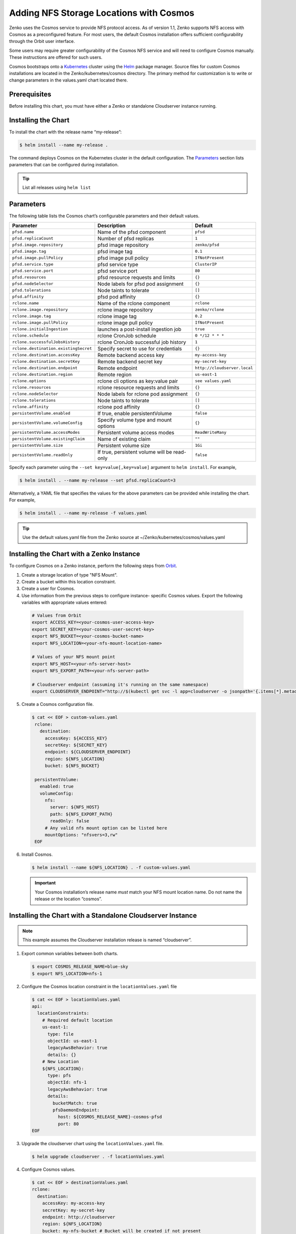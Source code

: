 Adding NFS Storage Locations with Cosmos
========================================

Zenko uses the Cosmos service to provide NFS protocol access. As of version
1.1, Zenko supports NFS access with Cosmos as a preconfigured feature. For most
users, the default Cosmos installation offers sufficient configurability through
the Orbit user interface. 

Some users may require greater configurability of the Cosmos NFS service 
and will need to configure Cosmos manually. These instructions are offered
for such users. 

Cosmos bootstraps onto a `Kubernetes <http://kubernetes.io>`__
cluster using the `Helm <https://helm.sh>`__ package manager. Source files
for custom Cosmos installations are located in the Zenko/kubernetes/cosmos
directory. The primary method for customization is to write or change 
parameters in the values.yaml chart located there. 

Prerequisites
-------------

Before installing this chart, you must have either a Zenko or
standalone Cloudserver instance running.

Installing the Chart
--------------------

To install the chart with the release name “my-release”:

.. code:: bash

    $ helm install --name my-release .

The command deploys Cosmos on the Kubernetes cluster in the default
configuration. The Parameters_ section lists 
parameters that can be configured during installation.

.. Tip:: List all releases using ``helm list``


Parameters
----------

The following table lists the Cosmos chart’s configurable parameters
and their default values.

.. tabularcolumns:: X{0.32\textwidth}X{0.32\textwidth}X{0.32\textwidth}
.. table::

   +---------------------------------------+---------------------------------------+------------------------------+
   | Parameter                             | Description                           | Default                      |
   +=======================================+=======================================+==============================+
   | ``pfsd.name``                         | Name of the pfsd component            | ``pfsd``                     |
   +---------------------------------------+---------------------------------------+------------------------------+
   | ``pfsd.replicaCount``                 | Number of pfsd replicas               | ``1``                        |
   +---------------------------------------+---------------------------------------+------------------------------+
   | ``pfsd.image.repository``             | pfsd image repository                 | ``zenko/pfsd``               |
   +---------------------------------------+---------------------------------------+------------------------------+
   | ``pfsd.image.tag``                    | pfsd image tag                        | ``0.1``                      |
   +---------------------------------------+---------------------------------------+------------------------------+
   | ``pfsd.image.pullPolicy``             | pfsd image pull policy                | ``IfNotPresent``             |
   +---------------------------------------+---------------------------------------+------------------------------+
   | ``pfsd.service.type``                 | pfsd service type                     | ``ClusterIP``                |
   +---------------------------------------+---------------------------------------+------------------------------+
   | ``pfsd.service.port``                 | pfsd service port                     | ``80``                       |
   +---------------------------------------+---------------------------------------+------------------------------+
   | ``pfsd.resources``                    | pfsd resource requests and limits     | ``{}``                       |
   +---------------------------------------+---------------------------------------+------------------------------+
   | ``pfsd.nodeSelector``                 | Node labels for pfsd pod assignment   | ``{}``                       |
   +---------------------------------------+---------------------------------------+------------------------------+
   | ``pfsd.tolerations``                  | Node taints to tolerate               | ``[]``                       |
   +---------------------------------------+---------------------------------------+------------------------------+
   | ``pfsd.affinity``                     | pfsd pod affinity                     | ``{}``                       |
   +---------------------------------------+---------------------------------------+------------------------------+
   | ``rclone.name``                       | Name of the rclone component          | ``rclone``                   |
   +---------------------------------------+---------------------------------------+------------------------------+
   | ``rclone.image.repository``           | rclone image repository               | ``zenko/rclone``             |
   +---------------------------------------+---------------------------------------+------------------------------+
   | ``rclone.image.tag``                  | rclone image tag                      | ``0.2``                      |
   +---------------------------------------+---------------------------------------+------------------------------+
   | ``rclone.image.pullPolicy``           | rclone image pull policy              | ``IfNotPresent``             |
   +---------------------------------------+---------------------------------------+------------------------------+
   | ``rclone.initialIngestion``           | launches a post-install ingestion job | ``true``                     |
   +---------------------------------------+---------------------------------------+------------------------------+
   | ``rclone.schedule``                   | rclone CronJob schedule               | ``0 */12 * * *``             |
   +---------------------------------------+---------------------------------------+------------------------------+
   | ``rclone.successfulJobsHistory``      | rclone CronJob successful job history | ``1``                        |
   +---------------------------------------+---------------------------------------+------------------------------+
   | ``rclone.destination.existingSecret`` | Specify secret to use for credentials | ``{}``                       |
   +---------------------------------------+---------------------------------------+------------------------------+
   | ``rclone.destination.accessKey``      | Remote backend access key             | ``my-access-key``            |
   +---------------------------------------+---------------------------------------+------------------------------+
   | ``rclone.destination.secretKey``      | Remote backend secret key             | ``my-secret-key``            |
   +---------------------------------------+---------------------------------------+------------------------------+
   | ``rclone.destination.endpoint``       | Remote endpoint                       | ``http://cloudserver.local`` |
   +---------------------------------------+---------------------------------------+------------------------------+
   | ``rclone.destination.region``         | Remote region                         | ``us-east-1``                |
   +---------------------------------------+---------------------------------------+------------------------------+
   | ``rclone.options``                    | rclone cli options as key:value pair  | ``see values.yaml``          |
   +---------------------------------------+---------------------------------------+------------------------------+
   | ``rclone.resources``                  | rclone resource requests and limits   | ``{}``                       |
   +---------------------------------------+---------------------------------------+------------------------------+
   | ``rclone.nodeSelector``               | Node labels for rclone pod assignment | ``{}``                       |
   +---------------------------------------+---------------------------------------+------------------------------+
   | ``rclone.tolerations``                | Node taints to tolerate               | ``[]``                       |
   +---------------------------------------+---------------------------------------+------------------------------+
   | ``rclone.affinity``                   | rclone pod affinity                   | ``{}``                       |
   +---------------------------------------+---------------------------------------+------------------------------+
   | ``persistentVolume.enabled``          | If true, enable persistentVolume      | ``false``                    |
   +---------------------------------------+---------------------------------------+------------------------------+
   | ``persistentVolume.volumeConfig``     | Specify volume type and mount options | ``{}``                       |
   +---------------------------------------+---------------------------------------+------------------------------+
   | ``persistentVolume.accessModes``      | Persistent volume access modes        | ``ReadWriteMany``            |
   +---------------------------------------+---------------------------------------+------------------------------+
   | ``persistentVolume.existingClaim``    | Name of existing claim                | ``""``                       |
   +---------------------------------------+---------------------------------------+------------------------------+
   | ``persistentVolume.size``             | Persistent volume size                | ``1Gi``                      |
   +---------------------------------------+---------------------------------------+------------------------------+
   | ``persistentVolume.readOnly``         | If true, persistent volume will be    | ``false``                    |
   |                                       | read-only                             |                              |
   +---------------------------------------+---------------------------------------+------------------------------+

Specify each parameter using the ``--set key=value[,key=value]``
argument to ``helm install``. For example,

.. code:: bash

    $ helm install . --name my-release --set pfsd.replicaCount=3

Alternatively, a YAML file that specifies the values for the above
parameters can be provided while installing the chart. For example,

.. code:: bash

    $ helm install . --name my-release -f values.yaml

.. Tip:: Use the default values.yaml file from the Zenko
	 source at ~/Zenko/kubernetes/cosmos/values.yaml

Installing the Chart with a Zenko Instance
------------------------------------------
 
To configure Cosmos on a Zenko instance, perform the following steps
from `Orbit <https://admin.zenko.io>`_.
 
1. Create a storage location of type "NFS Mount".
 
2. Create a bucket within this location constraint.
 
3. Create a user for Cosmos.
 
4.  Use information from the previous steps to configure instance-
    specific Cosmos values. Export the following variables with 
    appropriate values entered:
 
   .. code:: bash

      # Values from Orbit
      export ACCESS_KEY=<your-cosmos-user-access-key>
      export SECRET_KEY=<your-cosmos-user-secret-key>
      export NFS_BUCKET=<your-cosmos-bucket-name>
      export NFS_LOCATION=<your-nfs-mount-location-name>
 
      # Values of your NFS mount point
      export NFS_HOST=<your-nfs-server-host>
      export NFS_EXPORT_PATH=<your-nfs-server-path>
 
      # Cloudserver endpoint (assuming it's running on the same namespace)
      export CLOUDSERVER_ENDPOINT="http://$(kubectl get svc -l app=cloudserver -o jsonpath='{.items[*].metadata.name}')"
 
5. Create a Cosmos configuration file.
 
   .. code:: bash
 
      $ cat << EOF > custom-values.yaml
       rclone:
         destination:
           accessKey: ${ACCESS_KEY}
           secretKey: ${SECRET_KEY}
           endpoint: ${CLOUDSERVER_ENDPOINT}
           region: ${NFS_LOCATION}
           bucket: ${NFS_BUCKET}
 
       persistentVolume:
         enabled: true
         volumeConfig:
           nfs:
             server: ${NFS_HOST}
             path: ${NFS_EXPORT_PATH}
             readOnly: false
           # Any valid nfs mount option can be listed here
           mountOptions: "nfsvers=3,rw"
       EOF
  
6. Install Cosmos.
 
   .. code:: bash

      $ helm install --name ${NFS_LOCATION} . -f custom-values.yaml
  
   .. Important:: 
      Your Cosmos installation’s release name *must* match your NFS mount 
      location name. Do not name the release or the location “cosmos”.


Installing the Chart with a Standalone Cloudserver Instance
-----------------------------------------------------------

.. Note:: This example assumes the Cloudserver installation
   release is named “cloudserver”. 

1. Export common variables between both charts.

   .. code:: bash

      $ export COSMOS_RELEASE_NAME=blue-sky
      $ export NFS_LOCATION=nfs-1

2. Configure the Cosmos location constraint in the 
   ``locationValues.yaml`` file

   .. code:: bash

      $ cat << EOF > locationValues.yaml
      api:
        locationConstraints:
          # Required default location
          us-east-1:
            type: file
            objectId: us-east-1
            legacyAwsBehavior: true
            details: {}
          # New Location
          ${NFS_LOCATION}:
            type: pfs
            objectId: nfs-1
            legacyAwsBehavior: true
            details:
              bucketMatch: true
              pfsDaemonEndpoint:
                host: ${COSMOS_RELEASE_NAME}-cosmos-pfsd
                port: 80
      EOF

3. Upgrade the cloudserver chart using the ``locationValues.yaml`` file.

   .. code:: bash
 
      $ helm upgrade cloudserver . -f locationValues.yaml

4. Configure Cosmos values.

   .. code:: bash

      $ cat << EOF > destinationValues.yaml
      rclone:
        destination:
          accessKey: my-access-key
          secretKey: my-secret-key
          endpoint: http://cloudserver
          region: ${NFS_LOCATION}
          bucket: my-nfs-bucket # Bucket will be created if not present

      persistentVolume:
        enabled: true
        volumeConfig:
          nfs:
            server: 10.100.1.42 # IP address of your NFS server
            path: /data # NFS export
            readOnly: false
          # Any valid nfs mount option can be listed here
          mountOptions: "nfsvers=3,rw"
      persistentVolume:
      EOF

5. Install Cosmos.

   .. code:: bash

      $ helm install --name ${COSMOS_RELEASE_NAME} . -f destinationValues.yaml

Manually Trigger Sync
---------------------

This chart deploys a Kubernetes Job object at install to immediately begin a 
metadata sync. Additionally, a Kubernetes CronJob object is deployed, which 
periodically launches rclone jobs to sync any additional metadata changes. The 
job schedule can be configured with the ``rclone.schedule`` field in the 
``values.yaml`` file. However, to manually trigger the job, run the following 
command:

.. code:: bash

    $ kubectl create job my-job-name --from=cronjob/my-release-cosmos-rclone

Uninstalling the Chart
----------------------

To uninstall/delete the “my-release” deployment:

.. code:: bash

    $ helm delete my-release

The command removes all Kubernetes components associated with the
chart and deletes the release.